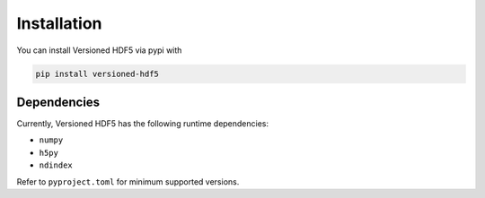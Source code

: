 Installation
============

You can install Versioned HDF5 via pypi with

.. code::

   pip install versioned-hdf5

Dependencies
------------

Currently, Versioned HDF5 has the following runtime dependencies:

- ``numpy``
- ``h5py``
- ``ndindex``

Refer to ``pyproject.toml`` for minimum supported versions.
